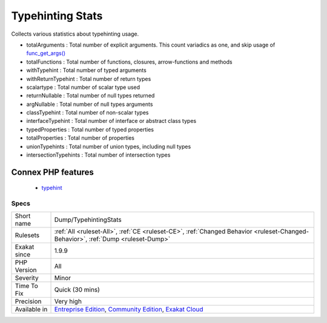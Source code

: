 .. _dump-typehintingstats:

.. _typehinting-stats:

Typehinting Stats
+++++++++++++++++

.. meta::
	:description:
		Typehinting Stats: Collects various statistics about typehinting usage.
	:twitter:card: summary_large_image
	:twitter:site: @exakat
	:twitter:title: Typehinting Stats
	:twitter:description: Typehinting Stats: Collects various statistics about typehinting usage
	:twitter:creator: @exakat
	:twitter:image:src: https://www.exakat.io/wp-content/uploads/2020/06/logo-exakat.png
	:og:image: https://www.exakat.io/wp-content/uploads/2020/06/logo-exakat.png
	:og:title: Typehinting Stats
	:og:type: article
	:og:description: Collects various statistics about typehinting usage
	:og:url: https://php-tips.readthedocs.io/en/latest/tips/Dump/TypehintingStats.html
	:og:locale: en
Collects various statistics about typehinting usage.

+ totalArguments : Total number of explicit arguments. This count variadics as one, and skip usage of `func_get_args() <https://www.php.net/func_get_args>`_
+ totalFunctions : Total number of functions, closures, arrow-functions and methods
+ withTypehint : Total number of typed arguments
+ withReturnTypehint : Total number of return types
+ scalartype : Total number of scalar type used
+ returnNullable : Total number of null types returned
+ argNullable : Total number of null types arguments
+ classTypehint : Total number of non-scalar types
+ interfaceTypehint : Total number of interface or abstract class types
+ typedProperties : Total number of typed properties
+ totalProperties : Total number of properties
+ unionTypehints : Total number of union types, including null types
+ intersectionTypehints : Total number of intersection types
Connex PHP features
-------------------

  + `typehint <https://php-dictionary.readthedocs.io/en/latest/dictionary/typehint.ini.html>`_


Specs
_____

+--------------+-----------------------------------------------------------------------------------------------------------------------------------------------------------------------------------------+
| Short name   | Dump/TypehintingStats                                                                                                                                                                   |
+--------------+-----------------------------------------------------------------------------------------------------------------------------------------------------------------------------------------+
| Rulesets     | :ref:`All <ruleset-All>`, :ref:`CE <ruleset-CE>`, :ref:`Changed Behavior <ruleset-Changed-Behavior>`, :ref:`Dump <ruleset-Dump>`                                                        |
+--------------+-----------------------------------------------------------------------------------------------------------------------------------------------------------------------------------------+
| Exakat since | 1.9.9                                                                                                                                                                                   |
+--------------+-----------------------------------------------------------------------------------------------------------------------------------------------------------------------------------------+
| PHP Version  | All                                                                                                                                                                                     |
+--------------+-----------------------------------------------------------------------------------------------------------------------------------------------------------------------------------------+
| Severity     | Minor                                                                                                                                                                                   |
+--------------+-----------------------------------------------------------------------------------------------------------------------------------------------------------------------------------------+
| Time To Fix  | Quick (30 mins)                                                                                                                                                                         |
+--------------+-----------------------------------------------------------------------------------------------------------------------------------------------------------------------------------------+
| Precision    | Very high                                                                                                                                                                               |
+--------------+-----------------------------------------------------------------------------------------------------------------------------------------------------------------------------------------+
| Available in | `Entreprise Edition <https://www.exakat.io/entreprise-edition>`_, `Community Edition <https://www.exakat.io/community-edition>`_, `Exakat Cloud <https://www.exakat.io/exakat-cloud/>`_ |
+--------------+-----------------------------------------------------------------------------------------------------------------------------------------------------------------------------------------+


